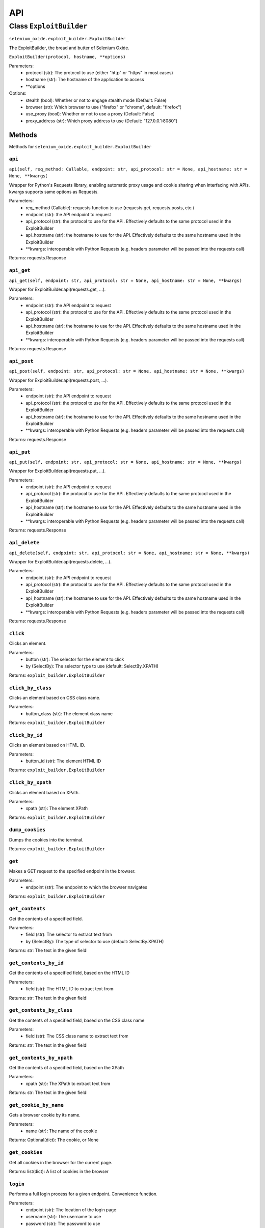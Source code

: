 API
===

Class ``ExploitBuilder``
------------------------
``selenium_oxide.exploit_builder.ExploitBuilder``

The ExploitBuilder, the bread and butter of Selenium Oxide.

``ExploitBuilder(protocol, hostname, **options)``

Parameters:
    * protocol (str): The protocol to use (either "http" or "https" in most cases)
    * hostname (str): The hostname of the application to access
    * \*\*options

Options:
    * stealth (bool): Whether or not to engage stealth mode (Default: False)
    * browser (str): Which browser to use ("firefox" or "chrome", default: "firefox")
    * use_proxy (bool): Whether or not to use a proxy (Default: False)
    * proxy_address (str): Which proxy address to use (Default: "127.0.0.1:8080")

Methods
#######

Methods for ``selenium_oxide.exploit_builder.ExploitBuilder``

``api``
~~~~~~~
``api(self, req_method: Callable, endpoint: str, api_protocol: str = None, api_hostname: str = None, **kwargs)``

Wrapper for Python's Requests library, enabling automatic proxy usage and cookie sharing when interfacing with APIs. 
kwargs supports same options as Requests.

Parameters:
    * req_method (Callable): requests function to use (requests.get, requests.posts, etc.)
    * endpoint (str): the API endpoint to request
    * api_protocol (str): the protocol to use for the API. Effectively defaults to the same protocol used in the ExploitBuilder
    * api_hostname (str): the hostname to use for the API. Effectively defaults to the same hostname used in the ExploitBuilder
    * \*\*kwargs: interoperable with Python Requests (e.g. headers parameter will be passed into the requests call)

Returns:
requests.Response

``api_get``
~~~~~~~~~~~
``api_get(self, endpoint: str, api_protocol: str = None, api_hostname: str = None, **kwargs)``

Wrapper for ExploitBuilder.api(requests.get, ...).

Parameters:
    * endpoint (str): the API endpoint to request
    * api_protocol (str): the protocol to use for the API. Effectively defaults to the same protocol used in the ExploitBuilder
    * api_hostname (str): the hostname to use for the API. Effectively defaults to the same hostname used in the ExploitBuilder
    * \*\*kwargs: interoperable with Python Requests (e.g. headers parameter will be passed into the requests call)

Returns:
requests.Response

``api_post``
~~~~~~~~~~~~
``api_post(self, endpoint: str, api_protocol: str = None, api_hostname: str = None, **kwargs)``

Wrapper for ExploitBuilder.api(requests.post, ...).

Parameters:
    * endpoint (str): the API endpoint to request
    * api_protocol (str): the protocol to use for the API. Effectively defaults to the same protocol used in the ExploitBuilder
    * api_hostname (str): the hostname to use for the API. Effectively defaults to the same hostname used in the ExploitBuilder
    * \*\*kwargs: interoperable with Python Requests (e.g. headers parameter will be passed into the requests call)

Returns:
requests.Response

``api_put``
~~~~~~~~~~~
``api_put(self, endpoint: str, api_protocol: str = None, api_hostname: str = None, **kwargs)``

Wrapper for ExploitBuilder.api(requests.put, ...).

Parameters:
    * endpoint (str): the API endpoint to request
    * api_protocol (str): the protocol to use for the API. Effectively defaults to the same protocol used in the ExploitBuilder
    * api_hostname (str): the hostname to use for the API. Effectively defaults to the same hostname used in the ExploitBuilder
    * \*\*kwargs: interoperable with Python Requests (e.g. headers parameter will be passed into the requests call)

Returns:
requests.Response

``api_delete``
~~~~~~~~~~~~~~
``api_delete(self, endpoint: str, api_protocol: str = None, api_hostname: str = None, **kwargs)``

Wrapper for ExploitBuilder.api(requests.delete, ...).

Parameters:
    * endpoint (str): the API endpoint to request
    * api_protocol (str): the protocol to use for the API. Effectively defaults to the same protocol used in the ExploitBuilder
    * api_hostname (str): the hostname to use for the API. Effectively defaults to the same hostname used in the ExploitBuilder
    * \*\*kwargs: interoperable with Python Requests (e.g. headers parameter will be passed into the requests call)

Returns:
requests.Response

``click``
~~~~~~~~~~~~~~~~
Clicks an element.

Parameters:
    * button (str): The selector for the element to click
    * by (SelectBy): The selector type to use (default: SelectBy.XPATH)

Returns:
``exploit_builder.ExploitBuilder``

``click_by_class``
~~~~~~~~~~~~~~~~~~~~~~~~~
Clicks an element based on CSS class name.

Parameters:
    * button_class (str): The element class name

Returns:
``exploit_builder.ExploitBuilder``

``click_by_id``
~~~~~~~~~~~~~~~~~~~~~~
Clicks an element based on HTML ID.

Parameters:
    * button_id (str): The element HTML ID

Returns:
``exploit_builder.ExploitBuilder``

``click_by_xpath``
~~~~~~~~~~~~~~~~~~~~~~~~~
Clicks an element based on XPath.

Parameters:
    * xpath (str): The element XPath

Returns:
``exploit_builder.ExploitBuilder``

``dump_cookies``
~~~~~~~~~~~~~~~~~~~~~~~
Dumps the cookies into the terminal.

Returns:
``exploit_builder.ExploitBuilder``

``get``
~~~~~~~~~~~~~~
Makes a GET request to the specified endpoint in the browser.

Parameters:
    * endpoint (str): The endpoint to which the browser navigates

Returns:
``exploit_builder.ExploitBuilder``

``get_contents``
~~~~~~~~~~~~~~~~~~~~~~~
Get the contents of a specified field.

Parameters:
    * field (str): The selector to extract text from
    * by (SelectBy): The type of selector to use (default: SelectBy.XPATH)

Returns:
str: The text in the given field

``get_contents_by_id``
~~~~~~~~~~~~~~~~~~~~~~~~~~~~~
Get the contents of a specified field, based on the HTML ID

Parameters:
    * field (str): The HTML ID to extract text from

Returns:
str: The text in the given field

``get_contents_by_class``
~~~~~~~~~~~~~~~~~~~~~~~~~~~~~~~~
Get the contents of a specified field, based on the CSS class name

Parameters:
    * field (str): The CSS class name to extract text from

Returns:
str: The text in the given field

``get_contents_by_xpath``
~~~~~~~~~~~~~~~~~~~~~~~~~~~~~~~~
Get the contents of a specified field, based on the XPath

Parameters:
    * xpath (str): The XPath to extract text from

Returns:
str: The text in the given field

``get_cookie_by_name``
~~~~~~~~~~~~~~~~~~~~~~~~~~~~~
Gets a browser cookie by its name.

Parameters:
    * name (str): The name of the cookie

Returns:
Optional(dict): The cookie, or None

``get_cookies``
~~~~~~~~~~~~~~~~~~~~~~
Get all cookies in the browser for the current page.

Returns:
list(dict): A list of cookies in the browser

``login``
~~~~~~~~~~~~~~~~
Performs a full login process for a given endpoint. Convenience function.

Parameters:
    * endpoint (str): The location of the login page
    * username (str): The username to use
    * password (str): The password to use
    * username_xpath (str): The XPath of the username field
    * password_xpath (str): The XPath of the password field
    * submit_xpath (str): The XPath of the submit button

Returns:
``exploit_builder.ExploitBuilder``

``send_enter``
~~~~~~~~~~~~~~~~~~~~~
Simulates sending the enter key to a particular element.

Parameters:
    * field (str): The selector of the field
    * by (SelectBy): The selector type to use (default: SelectBy.XPATH)

Returns:
``exploit_builder.ExploitBuilder``

``send_enter_by_class``
~~~~~~~~~~~~~~~~~~~~~~~~~~~~~~
Simulates sending the enter key to a particular element selected by CSS class name.

Parameters:
    * field (str): The CSS Class name of the field to send enter in

Returns:
``exploit_builder.ExploitBuilder``

``send_enter_by_id``
~~~~~~~~~~~~~~~~~~~~~~~~~~~
Simulates sending the enter key to a particular element selected by HTML ID.

Parameters:
    * field (str): The HTML ID of the field to send enter in

Returns:
``exploit_builder.ExploitBuilder``

``send_enter_by_xpath``
~~~~~~~~~~~~~~~~~~~~~~~~~~~~~~
Simulates sending the enter key to a particular element selected by XPath.

Parameters:
    * field (str): The XPath of the field to send enter in

Returns:
``exploit_builder.ExploitBuilder``

``set_cookie``
~~~~~~~~~~~~~~~~~~~~~
Set a cookie in the browser.

Parameters:
    * name (str): The name of the cookie
    * value (str): The cookie's value
    * path (str): The path to which the cookie belongs
    * secure (bool): Whether or not the cookie has the Secure attribute

Returns:
``exploit_builder.ExploitBuilder``

``type_entry``
~~~~~~~~~~~~~~~~~~~~~
Send text to a particular field.

Parameters:
    * field (str): The selector of the field
    * entry (str): The text to enter into the field
    * by (SelectBy): The selector type to use (default: SelectBy.XPATH)

Returns:
``exploit_builder.ExploitBuilder``

``type_by_class``
~~~~~~~~~~~~~~~~~~~~~~~~
Send text to a particular field selected by CSS class name.

Parameters:
    * field (str): The CSS class name of the field
    * entry (str): The text to enter into the field

Returns:
``exploit_builder.ExploitBuilder``

``type_by_id``
~~~~~~~~~~~~~~~~~~~~~
Send text to a particular field selected by HTML ID.

Parameters:
    * field (str): The HTML ID of the field
    * entry (str): The text to enter into the field

Returns:
``exploit_builder.ExploitBuilder``

``type_by_xpath``
~~~~~~~~~~~~~~~~~~~~~~~~
Send text to a particular field selected by XPath.

Parameters:
    * field (str): The XPath of the field
    * entry (str): The text to enter into the field

Returns:
``exploit_builder.ExploitBuilder``

``wait_for_alert``
~~~~~~~~~~~~~~~~~~~~~~~~~
Waits for an alert to fire, looking for an optional marker.

Parameters:
    * timeout (int): The amount of time to wait for an alert
    * marker (Optional[str]): A known marker, used to detect XSS attacks

Returns:
bool: whether or not the alert fired

``wait_for_stealth``
~~~~~~~~~~~~~~~~~~~~~~~~~~~
Waits for a period of time based on the length of the entry.

Parameters:
    * entry (str): The entry to scale by

Returns:
``exploit_builder.ExploitBuilder``